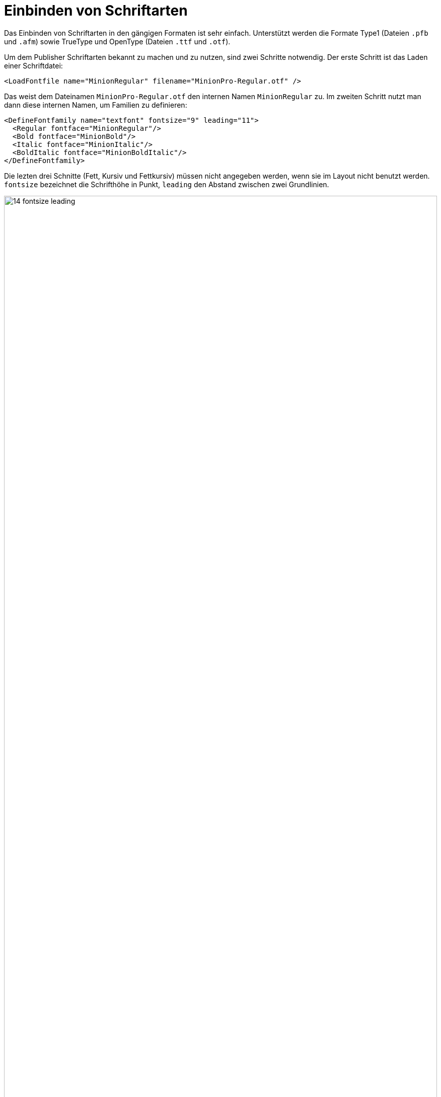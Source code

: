 [[ch-einbindungschriftarten,Einbinden von Schriftarten]]
= Einbinden von Schriftarten

Das Einbinden von ((Schriftarten)) in den gängigen Formaten ist sehr einfach.
Unterstützt werden die Formate Type1 (Dateien `.pfb` und `.afm`) sowie
TrueType und OpenType (Dateien `.ttf` und `.otf`).
// TrueType collections sind
// prinzipiell möglich, aber noch nicht freigeschaltet (hier hätte ich gerne ein
// paar Testfälle).

Um dem Publisher Schriftarten bekannt zu machen und zu nutzen, sind
zwei Schritte notwendig. Der erste Schritt ist das Laden einer
Schriftdatei:


[source, xml]
----
<LoadFontfile name="MinionRegular" filename="MinionPro-Regular.otf" />
----

Das weist dem Dateinamen `MinionPro-Regular.otf` den internen Namen `MinionRegular` zu.
Im zweiten Schritt nutzt man dann diese internen Namen, um Familien zu definieren:

[source,xml]
-------
<DefineFontfamily name="textfont" fontsize="9" leading="11">
  <Regular fontface="MinionRegular"/>
  <Bold fontface="MinionBold"/>
  <Italic fontface="MinionItalic"/>
  <BoldItalic fontface="MinionBoldItalic"/>
</DefineFontfamily>
-------

Die lezten drei Schnitte (Fett, Kursiv und Fettkursiv) müssen nicht angegeben werden, wenn sie im Layout nicht benutzt werden.
`fontsize` bezeichnet die Schrifthöhe in Punkt, `leading` den Abstand zwischen zwei Grundlinien.


.Schriftgröße und Zeilenabstand
image::14-fontsize-leading.png[width=100%]


Benutzt wird die Schriftart auf verschiedene Weise: in den Befehlen  `<Textblock>`, `<Text>`, `<Paragraph>`, `<Table>`, `<NoBreak>` und `<Barcode>` kann mit dem Attribut `fontfamily` eine Schriftart mitgegeben werden, z. B. `<Paragraph fontfamily="textschrift">`.
Temporär kann mit dem Befehl `<Fontface fontfamily="...">` auf eine andere Familie umgeschaltet werden:(((`Fontface`)))


[source, xml]
-------------------------------------------------------------------------------
<Paragraph>
  <Fontface fontfamily="title">
    <Value>Preface</Value>
  </Fontface>
  <Value> more text</Value>
</Paragraph>
-------------------------------------------------------------------------------

== Textauszeichnung im Layoutregelwerk

Um auf die Schnitte Fett, Kursiv und Fett-kursiv umzuschalten, gibt es verschiedene Möglichkeiten.
Die direkteste ist mit den Befehlen `B` und `I` umzuschalten, diese können auch ineinander geschachtelt werden:

[source,xml]
-------
<PlaceObject>
  <Textblock fontfamily="textfont">
    <Paragraph>
      <Value>A wonderful </Value>
      <B><Value>serenity</Value></B>
      <Value> has taken possession </Value>
      <I><Value>of my</Value>
        <Value> </Value>
        <B><Value>entire soul,</Value></B>
      </I>
      <Value> like these sweet mornings.</Value>
    </Paragraph>
  </Textblock>
</PlaceObject>
-------

[[abb-14-auszeichnungimlayout]]
.Auszeichnungen im Layout. Unterstreichen (nicht gezeigt) geht mit dem Befehl `<U>`.
image::14-fonts.png[width=100%]


[[ch-schriftarten-textauszeichnung-daten]]
== Textauszeichnung in den Daten

Sind in den Daten Auszeichnungen vorhanden (z. B. als HTML-Tags), dann geht das prinzipiell genau so:

[source,xml]
-------
<PlaceObject>
  <Textblock fontfamily="textschrift">
    <Paragraph>
      <Value select="."/>
    </Paragraph>
  </Textblock>
</PlaceObject>
-------

mit den dazugehörigen Daten:

[source,xml]
-------
<data>A wonderful <b>serenity</b> has taken possession
  <i>of my <b>entire soul,</b></i> like these sweet
  mornings.</data>
-------

Das Ergebnis ist dasselbe wie oben.
In den Daten können die Tags auch groß geschrieben werden: `<B>` anstatt `<b>`.
Schachtelung ist ebenfalls erlaubt und auch hier wird mit `<u>` unterstrichen.

TIP: Sollten die Daten nicht als wohlgeformtes XML sondern beispielsweise im HTML Format vorliegen, kann man die Layoutfunktion `sd:decode-html()` benutzen, sie zu interpretieren.


== OpenType Features

Das OpenType Format kennt sogenannte OpenType Features, wie z. B. Mediävalziffern oder Kapitälchen.
Manche dieser Features können bei `<LoadFontfile>` aktiviert werden.


[source,xml]
-------
<Layout
  xmlns="urn:speedata.de:2009/publisher/en"
  xmlns:sd="urn:speedata:2009/publisher/functions/en">

  <!-- Oldstyle figures / text figures -->
  <LoadFontfile
    name="MinionRegular-osf"
    filename="MinionPro-Regular.otf"
    oldstylefigures="yes" />

  <!-- Small caps -->
  <LoadFontfile
    name="MinionRegular-smcp"
    filename="MinionPro-Regular.otf"
    smallcaps="yes" />

  <DefineFontfamily name="osftext" fontsize="10" leading="12">
    <Regular fontface="MinionRegular-osf"/>
  </DefineFontfamily>

  <DefineFontfamily name="smcptext" fontsize="10" leading="12">
    <Regular fontface="MinionRegular-smcp"/>
  </DefineFontfamily>

  <Record element="data">
    <PlaceObject>
      <Textblock>
        <Paragraph fontfamily="osftext">
          <Value>Text with oldstyle figures 1234567890</Value>
        </Paragraph>
        <Paragraph fontfamily="smcptext">
          <Value>Text with small caps 1234567890</Value>
        </Paragraph>
      </Textblock>
    </PlaceObject>
  </Record>
</Layout>
-------


.Mediävalziffern (oben) machen das Lesen der Ziffern oftmals angenehmer. Echte Kapitälchen (unten) unterscheiden sich deutlich von rechnerisch verkleinerten Großbuchstaben. Die Strichstärke und Proportionen müssen angepasst werden. Je nach verwendeter Schriftart schaltet `smallcaps` auch auf  »Mediävalziffern« um.
image::osfsmcp.png[width=100%]

[[ch-harfbuzz-mode]]
== Harfbuzz

Seit Version 4 des speedata Publishers gibt es einen neuen Modus zum Laden von Schriftdateien: harfbuzz.
Er aktiviert die gleichnamige Bibliothek, die nicht nur die Schriftdateien lädt, sondern auch für Anordnung der Zeichen in einem Wort zuständig ist.
Das ist für lateinische (westliche) Schreibsysteme nicht so wichtig wie für z.B. das Arabische.
Ein Nebeneffekt der harfbuzz-Bibliothek ist die umfangreiche Unterstützung für OpenType Features.

Die Benutzung des Harfbuzz Modus ist wie folgt:

[source, xml]
-------------------------------------------------------------------------------
<LoadFontfile
  name="..."
  filename="..."
  mode="harfbuzz" />
-------------------------------------------------------------------------------

Die OpenType features können mit dem Attribut `features` eingestellt werden, also z.B.

[source, xml]
-------------------------------------------------------------------------------
<Layout xmlns="urn:speedata.de:2009/publisher/en"
    xmlns:sd="urn:speedata:2009/publisher/functions/en"
    >

    <LoadFontfile name="CrimsonPro-Regular"
      filename="CrimsonPro-Regular.ttf"
      mode="harfbuzz" />
    <LoadFontfile name="CrimsonPro-Regular-frac"
      filename="CrimsonPro-Regular.ttf"
      mode="harfbuzz"
      features="+frac" />

    <DefineFontfamily fontsize="10" leading="12" name="regular">
        <Regular fontface="CrimsonPro-Regular" />
    </DefineFontfamily>
    <DefineFontfamily fontsize="10" leading="12" name="frac">
        <Regular fontface="CrimsonPro-Regular-frac" />
    </DefineFontfamily>

    <Record element="data">
        <PlaceObject>
            <Textblock>
                <Paragraph fontfamily="regular">
                    <Value>Use 1/4 cup of milk.</Value>
                </Paragraph>
                <Paragraph fontfamily="frac">
                    <Value>Use 1/4 cup of milk.</Value>
                </Paragraph>
            </Textblock>
        </PlaceObject>
    </Record>
</Layout>
-------------------------------------------------------------------------------


.Oben der Text ohne das OpenType feature `frac`, unten mit.
image::frac-feature-hb.png[width=50%]

Eine Beschreibung aller OpenType Features findet sich unter
https://docs.microsoft.com/en-us/typography/opentype/spec/featurelist

[[ch-optischerrandausgleich]]
== Optischer Randausgleich


Mit dem Parameter `marginprotrusion` (Prozentangabe) beim Befehl `<LoadFontfile>`  kann man bestimmen, wie weit bestimmte Zeichen (Komma, Punkt und
Bindestrich) rechts in den Rand hineinragen. Damit kann man einen optisch
ruhigeren Rand bei Blocksatz erreichen:

[source, xml]
-------------------------------------------------------------------------------
<Layout
  xmlns="urn:speedata.de:2009/publisher/en"
  xmlns:sd="urn:speedata:2009/publisher/functions/en">

  <Options mainlanguage="German" />
  <LoadFontfile name="main"
                filename="MinionPro-Regular.otf"
                marginprotrusion="100" />

  <DefineFontfamily name="text" fontsize="10" leading="12">
    <Regular fontface="main"/>
  </DefineFontfamily>


  <Record element="data">
    <PlaceObject>
      <Textblock width="4">
        <Paragraph>
          <Value select="."/>
        </Paragraph>
      </Textblock>
    </PlaceObject>
  </Record>
</Layout>
-------------------------------------------------------------------------------


Die dazugehörige Datendatei (`data.xml`) ist folgende:

[source, xml]
-------------------------------------------------------------------------------
<data>A wonderful serenity has taken possession of my entire
  soul, like these sweet mornings of spring which I enjoy
  with my whole heart. I am alone, and feel the charm of
  existence in this spot, which was created for the bliss of
  souls like mine. I am so happy, my dear friend, so
  absorbed in the exquisite sense of mere tranquil
  existence, that I neglect my talents.</data>
-------------------------------------------------------------------------------


.Links: Komma, Punkt und Bindestrich ragen in den rechten Rand hinein. Rechts: ohne optischen Randausgleich.
image::marginprotrusion.png[width=100%]


[[sec-fontverzeichnis,Speicherort]]
== In welchem Verzeichnis müssen die Schriftdateien liegen?

// Der Publisher durchsucht das aktuelle Verzeichnis und alle Kindverzeichnisse nach Dateien, die für den Durchlauf benutzt werden können.
// Daher kann man einfach im Verzeichnis mit dem Layout und den Daten ein Verzeichnis »Fonts« erstellen und die Schriftdateien hinein kopieren.
// Der Name ist aber egal, ebenfalls die Tiefe des Verzeichnisses.
// Weitere Verzeichnisbäume kann man mit  der Konfiguration `extra-dir` bestimmen (siehe Kapitel <<ch-konfiguration,über Konfiguration>>).

Die Organisation der Dateien, und damit der Schriftarten, wird im Verzeichnis <<ch-organisationdaten,Dateiorganisation>> beschrieben.
Mit `sp --systemfonts` (((Systemschriftarten))) beim Aufruf  des Publishers kann man auf die systemweiten Schriftdateien zugreifen.

== Tipps und Tricks

Um sich Arbeit bei der Schriftdefinition zu sparen, kann man den Befehl

-------
$ sp list-fonts --xml
-------

benutzen.
Dieser listet dann alle gefundenen Schriftdateien auf, zusammen mit einer Zeile, die direkt in das Layout übernommen werden kann.

-------
$ sp list-fonts --xml
<LoadFontfile name="DejaVuSans-Bold"
              filename="DejaVuSans-Bold.ttf" />
<LoadFontfile name="DejaVuSans-BoldOblique"
              filename="DejaVuSans-BoldOblique.ttf" />
<LoadFontfile name="DejaVuSans-ExtraLight"
              filename="DejaVuSans-ExtraLight.ttf" />
...
-------


TIP: Wenn keine Schriftart für einen Absatz oder einen Textblock (etc.) angegeben wird, nutzt das System die Schriftfamilie `text`, die im Publisher auch vordefiniert ist und überschrieben werden kann. Sie den Anhang <<app-voreinstellungenimpublisher,Voreinstellungen im Publisher>>.


== Fehlende Zeichen und Ersatzschriftarten

Die Zeichenvorräte in den Schriftdateien sind meist sehr begrenzt.
Beispielsweise wird der speedata Publisher mit der freien Schriftart »TeXGyreHeros« (einem sehr guten Helvetica-Klon) ausgeliefert.
In der Schriftdatei sind aber nur Zeichen enthalten, die westliche Sprachen abdecken, aber z.B. nicht Griechisch, Arabisch, Chinesisch etc.
Auch die den ganzen Unicode-Sonderzeichen wie U+2685 DIE FACE-6 (⚅) sind nicht enthalten.
Wird ein Zeichen angefordert, das in der Schriftart nicht enthalten ist, gibt es eine Fehlermeldung.

-------
Error: Glyph f1c7 (hex) is missing from the font "TeXGyreHeros-Regular"
-------

Diesen Fehler kann man mit dem Befehl <<cmd-options,`<Options>`>> unterdrücken:

-------
<Options reportmissingglyphs="no"/>
-------

Alternativ dazu kann man auch bei  <<cmd-loadfontfile,`<LoadFontfile>`>> eine Ersatzschriftart angeben, die durchsucht wird, sobald ein Zeichen nicht gefunden wird:

[source, xml]
-------------------------------------------------------------------------------
<LoadFontfile name="helvetica" filename="texgyreheros-regular.otf">
  <Fallback filename="fontawesome-webfont.ttf" />
  <Fallback filename="line-awesome.ttf" />
</LoadFontfile>
-------------------------------------------------------------------------------

So wird erst die Schriftart `texgyreheros-regular.otf` durchsucht, anschließend `fontawesome-webfont.ttf` und zum Schluss  `line-awesome.ttf`.


== Aliasnamen

Es gibt einen Befehl,  um einen alternativen Namen für einen existierenden Fontnamen zu der Liste der bekannten Fontnamen hinzuzufügen:

[source,xml]
-------
<DefineFontalias existing="..." alias="..."/>
-------

Die Befehle

[source,xml]
-------
<LoadFontfile name="DejaVuSerif"
        filename="DejaVuSerif.ttf" />
<LoadFontfile name="DejaVuSerif-Bold"
        filename="DejaVuSerif-Bold.ttf" />
<LoadFontfile name="DejaVuSerif-BoldItalic"
        filename="DejaVuSerif-BoldItalic.ttf" />
<LoadFontfile name="DejaVuSerif-Italic"
        filename="DejaVuSerif-Italic.ttf" />

<DefineFontalias existing="DejaVuSerif" alias="serif"/>
<DefineFontalias existing="DejaVuSerif-Bold" alias="serif-bold"/>
<DefineFontalias existing="DejaVuSerif-Italic" alias="serif-italic"/>
<DefineFontalias existing="DejaVuSerif-BoldItalic"
         alias="serif-bolditalic"/>
-------

erlauben es nun, die Schriftfamilien allgemein wie folgt zu definieren:


[source,xml]
-------
<DefineFontfamily name="title" fontsize="15" leading="17">
  <Regular fontface="serif"/>
  <Bold fontface="serif-bold"/>
  <BoldItalic fontface="serif-bolditalic"/>
  <Italic fontface="serif-italic"/>
</DefineFontfamily>
-------

also unabhängig von der tatsächlich genutzten Schriftart.
Mit den im Abschnitt <<ch-include>> beschriebenen Möglichkeiten kann man nun die Fontdefinition in eine separate Datei auslagern und bei Bedarf schnell zwischen verschiedenen Schriftarten wählen, in dem die gewünschten Dateien eingebunden werden.

// Ende
